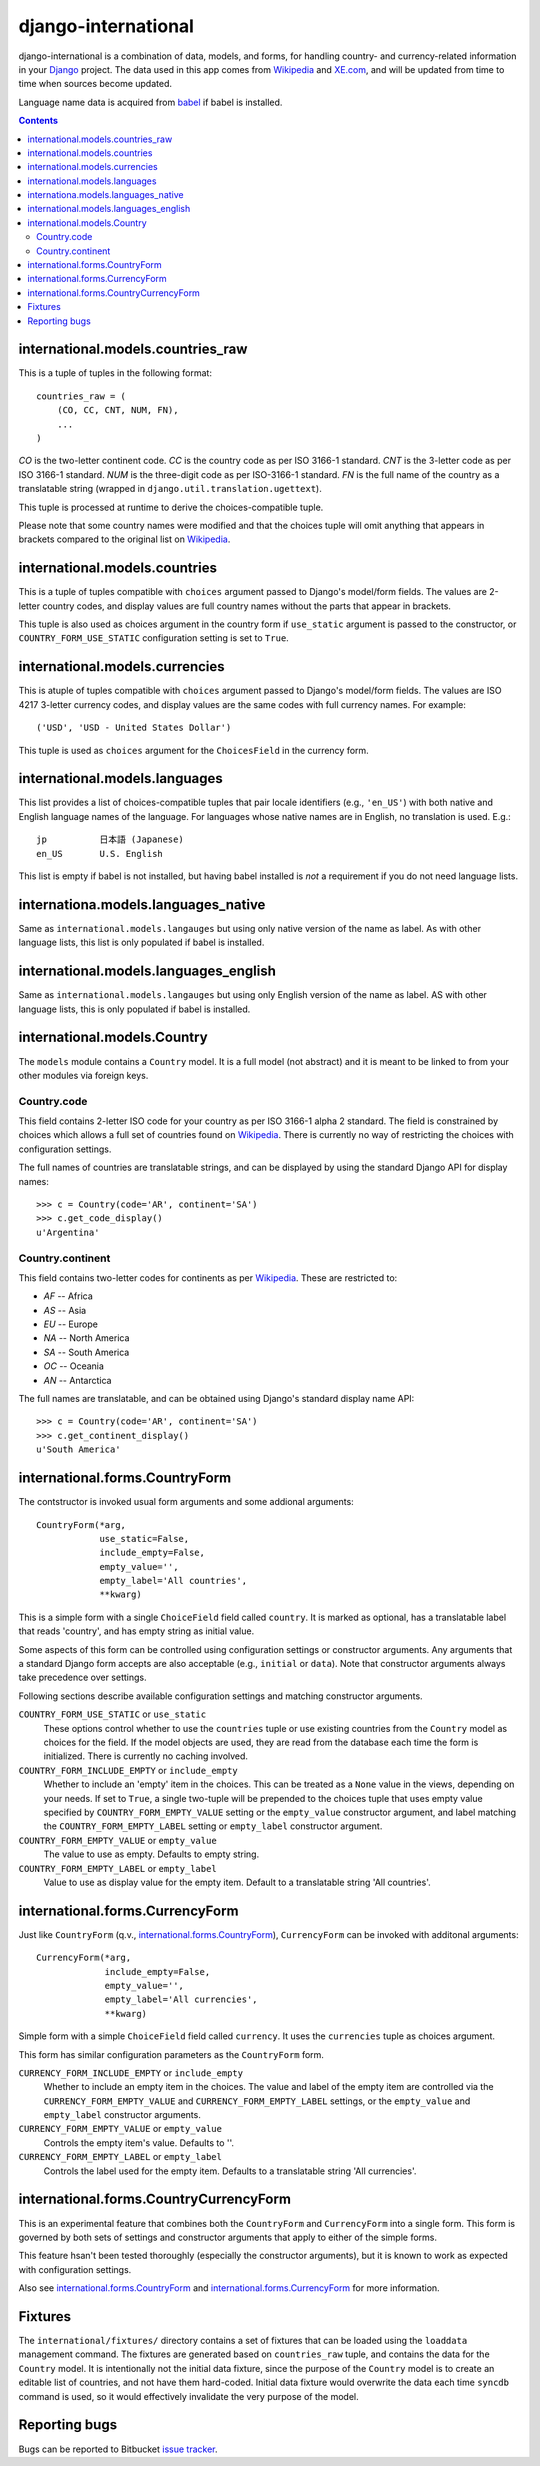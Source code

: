 ====================
django-international
====================

django-international is a combination of data, models, and forms, for handling
country- and currency-related information in your Django_ project. The data
used in this app comes from Wikipedia_ and XE.com_, and will be updated from
time to time when sources become updated.

Language name data is acquired from babel_ if babel is installed.

.. contents::

international.models.countries_raw
==================================

This is a tuple of tuples in the following format::

    countries_raw = (
        (CO, CC, CNT, NUM, FN),
        ...
    )

*CO* is the two-letter continent code. *CC* is the country code as per ISO
3166-1 standard. *CNT* is the 3-letter code as per ISO 3166-1 standard. *NUM*
is the three-digit code as per ISO-3166-1 standard. *FN* is the full name of
the country as a translatable string (wrapped in 
``django.util.translation.ugettext``).

This tuple is processed at runtime to derive the choices-compatible tuple.

Please note that some country names were modified and that the choices tuple
will omit anything that appears in brackets compared to the original list on
Wikipedia_.

international.models.countries
==============================

This is a tuple of tuples compatible with ``choices`` argument passed to
Django's model/form fields. The values are 2-letter country codes, and display
values are full country names without the parts that appear in brackets.

This tuple is also used as choices argument in the country form if
``use_static`` argument is passed to the constructor, or
``COUNTRY_FORM_USE_STATIC`` configuration setting is set to ``True``.

international.models.currencies
===============================

This is atuple of tuples compatible with ``choices`` argument passed to
Django's model/form fields. The values are ISO 4217 3-letter currency codes,
and display values are the same codes with full currency names. For example::

    ('USD', 'USD - United States Dollar')

This tuple is used as ``choices`` argument for the ``ChoicesField`` in the
currency form.

international.models.languages
==============================

This list provides a list of choices-compatible tuples that pair locale
identifiers (e.g., ``'en_US'``) with both native and English language names of
the language. For languages whose native names are in English, no translation
is used. E.g.::

    jp          日本語 (Japanese)
    en_US       U.S. English

This list is empty if babel is not installed, but having babel installed is
*not* a requirement if you do not need language lists.

internationa.models.languages_native
====================================

Same as ``international.models.langauges`` but using only native version of the
name as label. As with other language lists, this list is only populated if
babel is installed.

international.models.languages_english
======================================

Same as ``international.models.langauges`` but using only English version of
the name as label. AS with other language lists, this is only populated if
babel is installed.

international.models.Country
============================

The ``models`` module contains a ``Country`` model. It is a full model (not
abstract) and it is meant to be linked to from your other modules via foreign
keys.

Country.code
------------

This field contains 2-letter ISO code for your country as per ISO 3166-1 alpha
2 standard. The field is constrained by choices which allows a full set of
countries found on Wikipedia_. There is currently no way of restricting the
choices with configuration settings.

The full names of countries are translatable strings, and can be displayed by
using the standard Django API for display names::

    >>> c = Country(code='AR', continent='SA')
    >>> c.get_code_display()
    u'Argentina'

Country.continent
-----------------

This field contains two-letter codes for continents as per Wikipedia_. These
are restricted to:

+ *AF*  --  Africa
+ *AS*  --  Asia
+ *EU*  --  Europe
+ *NA*  --  North America
+ *SA*  --  South America
+ *OC*  --  Oceania
+ *AN*  --  Antarctica

The full names are translatable, and can be obtained using Django's standard
display name API::

    >>> c = Country(code='AR', continent='SA')
    >>> c.get_continent_display()
    u'South America'

international.forms.CountryForm
===============================

The contstructor is invoked usual form arguments and some addional arguments::

    CountryForm(*arg, 
                use_static=False, 
                include_empty=False, 
                empty_value='', 
                empty_label='All countries', 
                **kwarg)

This is a simple form with a single ``ChoiceField`` field called ``country``.
It is marked as optional, has a translatable label that reads 'country', and
has empty string as initial value.

Some aspects of this form can be controlled using configuration settings or
constructor arguments. Any arguments that a standard Django form accepts are
also acceptable (e.g., ``initial`` or ``data``). Note that constructor
arguments always take precedence over settings.

Following sections describe available configuration settings and matching
constructor arguments.

``COUNTRY_FORM_USE_STATIC`` or ``use_static``
    These options control whether to use the ``countries`` tuple or use
    existing countries from the ``Country`` model as choices for the field. If
    the model objects are used, they are read from the database each time the
    form is initialized. There is currently no caching involved.

``COUNTRY_FORM_INCLUDE_EMPTY`` or ``include_empty``
    Whether to include an 'empty' item in the choices. This can be treated as a
    ``None`` value in the views, depending on your needs. If set to ``True``, a
    single two-tuple will be prepended to the choices tuple that uses empty
    value specified by ``COUNTRY_FORM_EMPTY_VALUE`` setting or the
    ``empty_value`` constructor argument, and label matching the
    ``COUNTRY_FORM_EMPTY_LABEL`` setting or ``empty_label`` constructor
    argument.

``COUNTRY_FORM_EMPTY_VALUE`` or ``empty_value``
    The value to use as empty. Defaults to empty string.

``COUNTRY_FORM_EMPTY_LABEL`` or ``empty_label``
    Value to use as display value for the empty item. Default to a translatable
    string 'All countries'.

international.forms.CurrencyForm
================================

Just like ``CountryForm`` (q.v., international.forms.CountryForm_), 
``CurrencyForm`` can be invoked with additonal arguments::

    CurrencyForm(*arg, 
                 include_empty=False, 
                 empty_value='', 
                 empty_label='All currencies', 
                 **kwarg)


Simple form with a simple ``ChoiceField`` field called ``currency``. It uses
the ``currencies`` tuple as choices argument.

This form has similar configuration parameters as the ``CountryForm`` form.

``CURRENCY_FORM_INCLUDE_EMPTY`` or ``include_empty``
    Whether to include an empty item in the choices. The value and label of the
    empty item are controlled via the ``CURRENCY_FORM_EMPTY_VALUE`` and
    ``CURRENCY_FORM_EMPTY_LABEL`` settings, or the ``empty_value`` and
    ``empty_label`` constructor arguments.

``CURRENCY_FORM_EMPTY_VALUE`` or ``empty_value``
    Controls the empty item's value. Defaults to ''.

``CURRENCY_FORM_EMPTY_LABEL`` or ``empty_label``
    Controls the label used for the empty item. Defaults to a translatable string
    'All currencies'.

international.forms.CountryCurrencyForm
=======================================

This is an experimental feature that combines both the ``CountryForm`` and
``CurrencyForm`` into a single form. This form is governed by both sets of
settings and constructor arguments that apply to either of the simple forms.

This feature hsan't been tested thoroughly (especially the constructor
arguments), but it is known to work as expected with configuration settings.

Also see international.forms.CountryForm_ and international.forms.CurrencyForm_
for more information.

Fixtures
========

The ``international/fixtures/`` directory contains a set of fixtures that can
be loaded using the ``loaddata`` management command. The fixtures are generated
based on ``countries_raw`` tuple, and contains the data for the ``Country``
model. It is intentionally not the initial data fixture, since the purpose of
the ``Country`` model is to create an editable list of countries, and not have
them hard-coded. Initial data fixture would overwrite the data each time 
``syncdb`` command is used, so it would effectively invalidate the very purpose
of the model.

Reporting bugs
==============

Bugs can be reported to Bitbucket `issue tracker`_.

.. _Django: http://www.djangoproject.com/
.. _Wikipedia: http://en.wikipedia.org/wiki/List_of_countries_by_continent_%28data_file%29
.. _XE.com: http://www.xe.com/iso4217.php
.. _babel: http://babel.edgewall.org/
.. _issue tracker: https://bitbucket.org/monwara/django-international/issues
